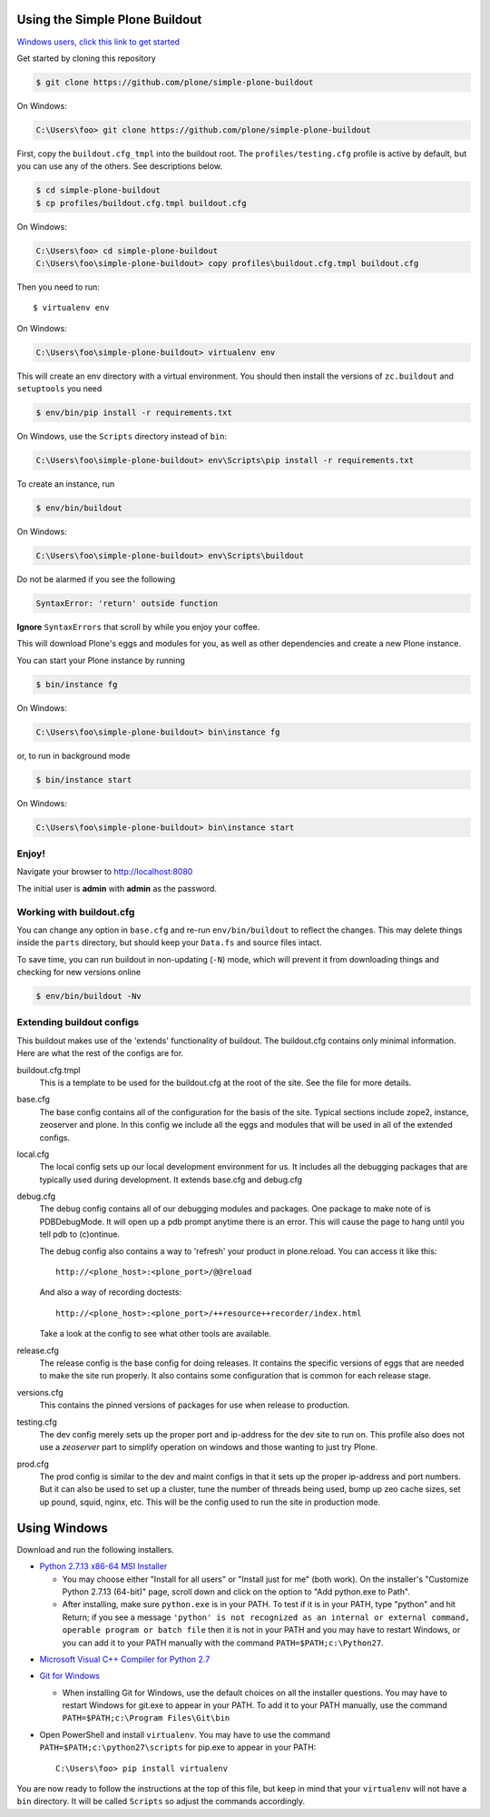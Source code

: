 ===============================
Using the Simple Plone Buildout
===============================
 
`Windows users, click this link to get started <#using-windows>`_

Get started by cloning this repository

.. code:: sh

   $ git clone https://github.com/plone/simple-plone-buildout

On Windows:
  
.. code:: bat

  C:\Users\foo> git clone https://github.com/plone/simple-plone-buildout

First, copy the ``buildout.cfg_tmpl`` into the buildout root. The 
``profiles/testing.cfg`` profile is active by default, but you can use any of
the others. See descriptions below.

.. code:: sh

    $ cd simple-plone-buildout
    $ cp profiles/buildout.cfg.tmpl buildout.cfg

On Windows:

.. code:: bat

  C:\Users\foo> cd simple-plone-buildout
  C:\Users\foo\simple-plone-buildout> copy profiles\buildout.cfg.tmpl buildout.cfg

Then you need to run::

 $ virtualenv env
 
On Windows:

.. code:: bat

  C:\Users\foo\simple-plone-buildout> virtualenv env

This will create an env directory with a virtual environment. You should then
install the versions of ``zc.buildout`` and ``setuptools`` you need

.. code:: sh

   $ env/bin/pip install -r requirements.txt

On Windows, use the ``Scripts`` directory instead of ``bin``:

.. code:: bat

  C:\Users\foo\simple-plone-buildout> env\Scripts\pip install -r requirements.txt

To create an instance, run

.. code:: sh

   $ env/bin/buildout

On Windows:

.. code:: bat

  C:\Users\foo\simple-plone-buildout> env\Scripts\buildout

Do not be alarmed if you see the following

.. code:: python

   SyntaxError: 'return' outside function

**Ignore** ``SyntaxErrors`` that scroll by while you enjoy your coffee. 

This will download Plone's eggs and modules for you, as well as other 
dependencies and create a new Plone instance.

You can start your Plone instance by running

.. code:: sh

   $ bin/instance fg
 
On Windows:

.. code:: bat

    C:\Users\foo\simple-plone-buildout> bin\instance fg

or, to run in background mode

.. code:: sh

   $ bin/instance start

On Windows:

.. code:: bat

    C:\Users\foo\simple-plone-buildout> bin\instance start



Enjoy!
------

Navigate your browser to `<http://localhost:8080>`_

The initial user is **admin** with **admin** as the password.
 

Working with buildout.cfg
-------------------------

You can change any option in ``base.cfg`` and re-run ``env/bin/buildout`` to reflect
the changes. This may delete things inside the ``parts`` directory, but should
keep your ``Data.fs`` and source files intact.

To save time, you can run buildout in non-updating (``-N``)
mode, which will prevent it from downloading things and checking for new
versions online

.. code:: sh

   $ env/bin/buildout -Nv

Extending buildout configs
--------------------------

This buildout makes use of the 'extends' functionality of buildout.  The
buildout.cfg contains only minimal information.  Here are what the rest of the
configs are for.

buildout.cfg.tmpl
  This is a template to be used for the buildout.cfg at the root of the
  site. See the file for more details.

base.cfg
  The base config contains all of the configuration for the basis of the site.
  Typical sections include zope2, instance, zeoserver and plone.  In this
  config we include all the eggs and modules that will be used in all of the
  extended configs.

local.cfg
  The local config sets up our local development environment for us.  It
  includes all the debugging packages that are typically used during
  development.  It extends base.cfg and debug.cfg

debug.cfg
  The debug config contains all of our debugging modules and packages. One
  package to make note of is PDBDebugMode.  It will open up a pdb prompt
  anytime there is an error.  This will cause the page to hang until you tell
  pdb to (c)ontinue.

  The debug config also contains a way to 'refresh' your product in
  plone.reload.  You can access it like this::

    http://<plone_host>:<plone_port>/@@reload

  And also a way of recording doctests::

    http://<plone_host>:<plone_port>/++resource++recorder/index.html

  Take a look at the config to see what other tools are available.

release.cfg
  The release config is the base config for doing releases.  It contains the
  specific versions of eggs that are needed to make the site run properly.  It
  also contains some configuration that is common for each release stage.

versions.cfg
  This contains the pinned versions of packages for use when release to 
  production.

testing.cfg
  The dev config merely sets up the proper port and ip-address for the dev
  site to run on. This profile also does not use a `zeoserver` part to simplify
  operation on windows and those wanting to just try Plone.

prod.cfg
  The prod config is similar to the dev and maint configs in that it sets up
  the proper ip-address and port numbers.  But it can also be used to set up a
  cluster, tune the number of threads being used, bump up zeo cache
  sizes, set up pound, squid, nginx, etc.  This will be the config used to run
  the site in production mode.

=============
Using Windows
=============

Download and run the following installers.

* `Python 2.7.13 x86-64 MSI Installer <https://www.python.org/downloads/release/python-2713>`_

  * You may choose either "Install for all users" or "Install just for me" (both work). On the installer's "Customize Python 2.7.13 (64-bit)" page, scroll down and click on the option to "Add python.exe to Path".
  * After installing, make sure ``python.exe`` is in your PATH. To test if it is in your PATH, type "python" and hit Return; if you see a message ``'python' is not recognized as an internal or external command, operable program or batch file`` then it is not in your PATH and you may have to restart Windows, or you can add it to your PATH manually with the command ``PATH=$PATH;c:\Python27``.

.. image:: https://raw.githubusercontent.com/plone/simple-plone-buildout/master/docs/customize-python-setup-add-to-path.jpg

* `Microsoft Visual C++ Compiler for Python 2.7 <http://aka.ms/vcpython27>`_

* `Git for Windows <https://git-for-windows.github.io>`_

  * When installing Git for Windows, use the default choices on all the installer questions. You may have to restart Windows for git.exe to appear in your PATH. To add it to your PATH manually, use the command ``PATH=$PATH;c:\Program Files\Git\bin``

* Open PowerShell and install ``virtualenv``. You may have to use the command ``PATH=$PATH;c:\python27\scripts`` for pip.exe to appear in your PATH::

    C:\Users\foo> pip install virtualenv


You are now ready to follow the instructions at the top of this file, but keep
in mind that your ``virtualenv`` will not have a ``bin`` directory. It will be
called ``Scripts`` so adjust the commands accordingly.
